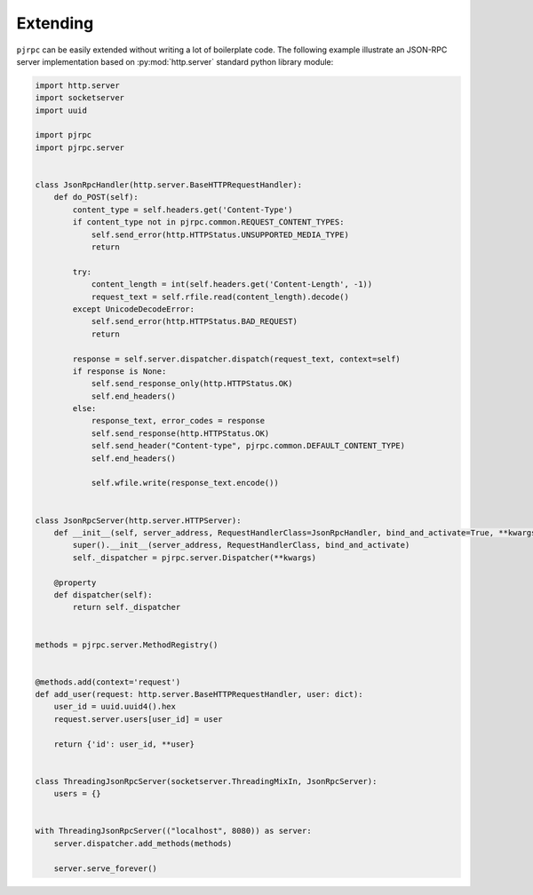 .. _extending:

Extending
=========

``pjrpc`` can be easily extended without writing a lot of boilerplate code. The following example illustrate
an JSON-RPC server implementation based on :py:mod:`http.server` standard python library module:

.. code-block:: python

    import http.server
    import socketserver
    import uuid

    import pjrpc
    import pjrpc.server


    class JsonRpcHandler(http.server.BaseHTTPRequestHandler):
        def do_POST(self):
            content_type = self.headers.get('Content-Type')
            if content_type not in pjrpc.common.REQUEST_CONTENT_TYPES:
                self.send_error(http.HTTPStatus.UNSUPPORTED_MEDIA_TYPE)
                return

            try:
                content_length = int(self.headers.get('Content-Length', -1))
                request_text = self.rfile.read(content_length).decode()
            except UnicodeDecodeError:
                self.send_error(http.HTTPStatus.BAD_REQUEST)
                return

            response = self.server.dispatcher.dispatch(request_text, context=self)
            if response is None:
                self.send_response_only(http.HTTPStatus.OK)
                self.end_headers()
            else:
                response_text, error_codes = response
                self.send_response(http.HTTPStatus.OK)
                self.send_header("Content-type", pjrpc.common.DEFAULT_CONTENT_TYPE)
                self.end_headers()

                self.wfile.write(response_text.encode())


    class JsonRpcServer(http.server.HTTPServer):
        def __init__(self, server_address, RequestHandlerClass=JsonRpcHandler, bind_and_activate=True, **kwargs):
            super().__init__(server_address, RequestHandlerClass, bind_and_activate)
            self._dispatcher = pjrpc.server.Dispatcher(**kwargs)

        @property
        def dispatcher(self):
            return self._dispatcher


    methods = pjrpc.server.MethodRegistry()


    @methods.add(context='request')
    def add_user(request: http.server.BaseHTTPRequestHandler, user: dict):
        user_id = uuid.uuid4().hex
        request.server.users[user_id] = user

        return {'id': user_id, **user}


    class ThreadingJsonRpcServer(socketserver.ThreadingMixIn, JsonRpcServer):
        users = {}


    with ThreadingJsonRpcServer(("localhost", 8080)) as server:
        server.dispatcher.add_methods(methods)

        server.serve_forever()
